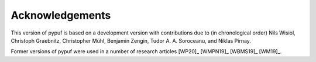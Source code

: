 Acknowledgements
================

This version of pypuf is based on a development version with contributions due to (in chronological order)
Nils Wisiol, Christoph Graebnitz, Christopher Mühl, Benjamin Zengin, Tudor A. A. Soroceanu, and Niklas Pirnay.

Former versions of pypuf were used in a number of research articles [WP20]_ [WMPN19]_ [WBMS19]_ [WM19]_.
